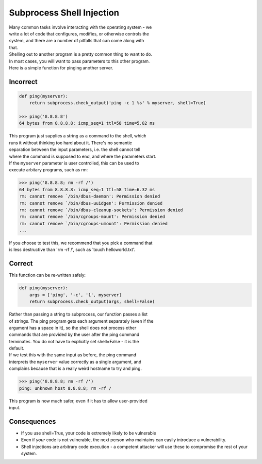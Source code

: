 Subprocess Shell Injection
==========================

| Many common tasks involve interacting with the operating system - we
| write a lot of code that configures, modifies, or otherwise controls
  the
| system, and there are a number of pitfalls that can come along with
| that.

| Shelling out to another program is a pretty common thing to want to
  do.
| In most cases, you will want to pass parameters to this other program.
| Here is a simple function for pinging another server.

Incorrect
~~~~~~~~~

.. code:: python

    def ping(myserver):
        return subprocess.check_output('ping -c 1 %s' % myserver, shell=True)

    >>> ping('8.8.8.8')
    64 bytes from 8.8.8.8: icmp_seq=1 ttl=58 time=5.82 ms

| This program just supplies a string as a command to the shell, which
| runs it without thinking too hard about it. There's no semantic
| separation between the input parameters, i.e. the shell cannot tell
| where the command is supposed to end, and where the parameters start.

| If the ``myserver`` parameter is user controlled, this can be used to
| execute arbitary programs, such as rm:

.. code:: python

    >>> ping('8.8.8.8; rm -rf /')
    64 bytes from 8.8.8.8: icmp_seq=1 ttl=58 time=6.32 ms
    rm: cannot remove `/bin/dbus-daemon': Permission denied
    rm: cannot remove `/bin/dbus-uuidgen': Permission denied
    rm: cannot remove `/bin/dbus-cleanup-sockets': Permission denied
    rm: cannot remove `/bin/cgroups-mount': Permission denied
    rm: cannot remove `/bin/cgroups-umount': Permission denied
    ...

| If you choose to test this, we recommend that you pick a command that
| is less destructive than 'rm -rf /', such as 'touch helloworld.txt'.

Correct
~~~~~~~

This function can be re-written safely:

.. code:: python

    def ping(myserver):
        args = ['ping', '-c', '1', myserver]
        return subprocess.check_output(args, shell=False)

| Rather than passing a string to subprocess, our function passes a list
| of strings. The ping program gets each argument separately (even if
  the
| argument has a space in it), so the shell does not process other
| commands that are provided by the user after the ping command
| terminates. You do not have to explicitly set shell=False - it is the
| default.

| If we test this with the same input as before, the ping command
| interprets the ``myserver`` value correctly as a single argument, and
| complains because that is a really weird hostname to try and ping.

.. code:: python

    >>> ping('8.8.8.8; rm -rf /')
    ping: unknown host 8.8.8.8; rm -rf /

| This program is now much safer, even if it has to allow user-provided
| input.

Consequences
~~~~~~~~~~~~

-  If you use shell=True, your code is extremely likely to be vulnerable
-  Even if *your* code is not vulnerable, the next person who maintains
   can easily introduce a vulnerability.
-  Shell injections are arbitrary code execution - a competent attacker
   will use these to compromise the rest of your system.
